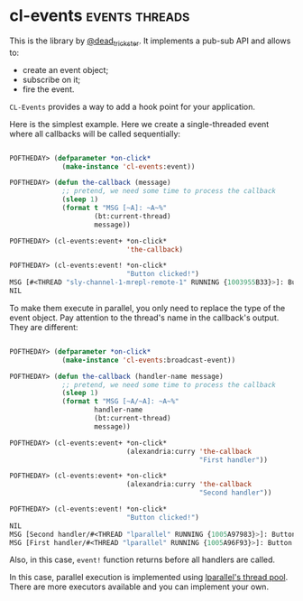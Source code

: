 * cl-events :events:threads:
:PROPERTIES:
:Documentation: :)
:Docstrings: :(
:Tests:    :)
:Examples: :)
:RepositoryActivity: :(
:CI:       :)
:END:

This is the library by [[https://twitter.com/dead_trickster][@dead_trickster]]. It implements a pub-sub API and allows to:

- create an event object;
- subscribe on it;
- fire the event.

~CL-Events~ provides a way to add a hook point for your application.

Here is the simplest example. Here we create a single-threaded event
where all callbacks will be called sequentially:

#+begin_src lisp

POFTHEDAY> (defparameter *on-click*
             (make-instance 'cl-events:event))

POFTHEDAY> (defun the-callback (message)
             ;; pretend, we need some time to process the callback
             (sleep 1)
             (format t "MSG [~A]: ~A~%"
                     (bt:current-thread)
                     message))

POFTHEDAY> (cl-events:event+ *on-click*
                             'the-callback)

POFTHEDAY> (cl-events:event! *on-click*
                             "Button clicked!")
MSG [#<THREAD "sly-channel-1-mrepl-remote-1" RUNNING {1003955B33}>]: Button clicked!
NIL

#+end_src

To make them execute in parallel, you only need to replace the type of
the event object. Pay attention to the thread's name in the callback's
output. They are different:

#+begin_src lisp

POFTHEDAY> (defparameter *on-click*
             (make-instance 'cl-events:broadcast-event))

POFTHEDAY> (defun the-callback (handler-name message)
             ;; pretend, we need some time to process the callback
             (sleep 1)
             (format t "MSG [~A/~A]: ~A~%"
                     handler-name
                     (bt:current-thread)
                     message))

POFTHEDAY> (cl-events:event+ *on-click*
                             (alexandria:curry 'the-callback
                                               "First handler"))

POFTHEDAY> (cl-events:event+ *on-click*
                             (alexandria:curry 'the-callback
                                               "Second handler"))

POFTHEDAY> (cl-events:event! *on-click*
                             "Button clicked!")
NIL
MSG [Second handler/#<THREAD "lparallel" RUNNING {1005A97983}>]: Button clicked!
MSG [First handler/#<THREAD "lparallel" RUNNING {1005A96F93}>]: Button clicked!

#+end_src

Also, in this case, ~event!~ function returns before all handlers are called.

In this case, parallel execution is implemented using [[https://40ants.com/lisp-project-of-the-day/2020/06/0093-lparallel.html][lparallel's thread pool]].
There are more executors available and you can implement your own.
